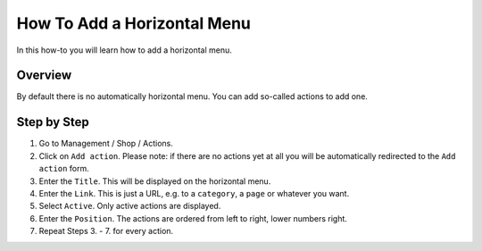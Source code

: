 ============================
How To Add a Horizontal Menu
============================

In this how-to you will learn how to add a horizontal menu.

.. image:: /images/how_to_horizontal_menu.*

Overview
========

By default there is no automatically horizontal menu. You can add so-called
actions to add one.

Step by Step
=============

1. Go to Management / Shop / Actions.
2. Click on ``Add action``. Please note: if there are no actions yet at all you
   will be automatically redirected to the ``Add action`` form.
3. Enter the ``Title``. This will be displayed on the horizontal menu.
4. Enter the ``Link``. This is just a URL, e.g. to a ``category``, a ``page`` or
   whatever you want.
5. Select ``Active``. Only active actions are displayed.
6. Enter the ``Position``. The actions are ordered from left to right, lower
   numbers right.
7. Repeat Steps 3. - 7. for every action.
